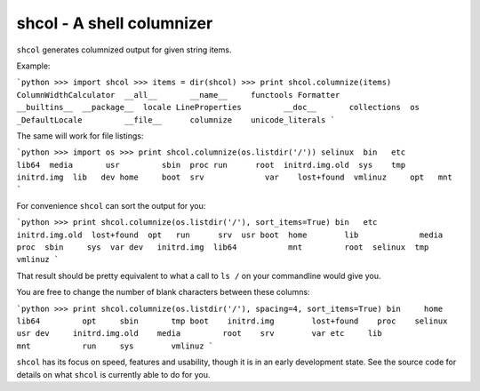 shcol - A shell columnizer
--------------------------

``shcol`` generates columnized output for given string items.

Example:

```python
>>> import shcol
>>> items = dir(shcol)
>>> print shcol.columnize(items)
ColumnWidthCalculator  __all__       __name__     functools
Formatter              __builtins__  __package__  locale
LineProperties         __doc__       collections  os
_DefaultLocale         __file__      columnize    unicode_literals
```

The same will work for file listings:

```python
>>> import os
>>> print shcol.columnize(os.listdir('/'))
selinux  bin   etc             lib64  media       usr         sbin  proc
run      root  initrd.img.old  sys    tmp         initrd.img  lib   dev
home     boot  srv             var    lost+found  vmlinuz     opt   mnt
```

For convenience ``shcol`` can sort the output for you:

```python
>>> print shcol.columnize(os.listdir('/'), sort_items=True)
bin   etc         initrd.img.old  lost+found  opt   run      srv  usr
boot  home        lib             media       proc  sbin     sys  var
dev   initrd.img  lib64           mnt         root  selinux  tmp  vmlinuz
```

That result should be pretty equivalent to what a call to ``ls /`` on your
commandline would give you.

You are free to change the number of blank characters between these columns:

```python
>>> print shcol.columnize(os.listdir('/'), spacing=4, sort_items=True)
bin     home              lib64         opt     sbin       tmp
boot    initrd.img        lost+found    proc    selinux    usr
dev     initrd.img.old    media         root    srv        var
etc     lib               mnt           run     sys        vmlinuz
```

``shcol`` has its focus on speed, features and usability, though it is in an
early development state. See the source code for details on what ``shcol`` is
currently able to do for you.
